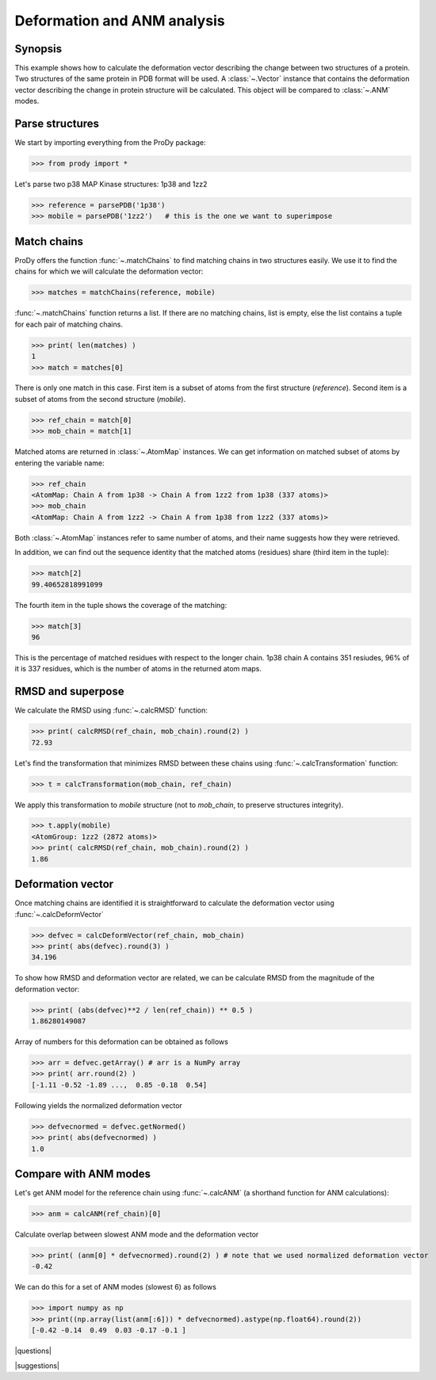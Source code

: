 .. _deformation:

*******************************************************************************
Deformation and ANM analysis
*******************************************************************************

Synopsis
===============================================================================

This example shows how to calculate the deformation vector describing the 
change between two structures of a protein.  Two structures of the same 
protein in PDB format will be used.  A :class:`~.Vector` instance that 
contains the deformation vector describing the change in protein structure
will be calculated. This object will be compared to :class:`~.ANM` modes.

Parse structures
===============================================================================

We start by importing everything from the ProDy package:

>>> from prody import *

Let's parse two p38 MAP Kinase structures: 1p38 and 1zz2

>>> reference = parsePDB('1p38')
>>> mobile = parsePDB('1zz2')   # this is the one we want to superimpose

Match chains
===============================================================================

ProDy offers the function :func:`~.matchChains` to find matching chains
in two structures easily. We use it to find the chains for which we will 
calculate the deformation vector:

>>> matches = matchChains(reference, mobile)

:func:`~.matchChains` function returns a list. If there are no matching chains, 
list is empty, else the list contains a tuple for each pair of matching chains.

>>> print( len(matches) ) 
1
>>> match = matches[0]

There is only one match in this case. First item is a subset of atoms from the 
first structure (*reference*). Second item is a subset of atoms from the 
second structure (*mobile*).

>>> ref_chain = match[0]
>>> mob_chain = match[1]

Matched atoms are returned in :class:`~.AtomMap` instances.
We can get information on matched subset of atoms by entering the variable 
name:

>>> ref_chain
<AtomMap: Chain A from 1p38 -> Chain A from 1zz2 from 1p38 (337 atoms)>
>>> mob_chain
<AtomMap: Chain A from 1zz2 -> Chain A from 1p38 from 1zz2 (337 atoms)>

Both :class:`~.AtomMap` instances refer to same number of atoms, 
and their name suggests how they were retrieved.

In addition, we can find out the sequence identity that the matched atoms 
(residues) share (third item in the tuple):

>>> match[2]
99.40652818991099

The fourth item in the tuple shows the coverage of the matching:

>>> match[3]
96

This is the percentage of matched residues with respect to the longer chain.
1p38 chain A contains 351 resiudes, 96% of it is 337 residues, which
is the number of atoms in the returned atom maps. 


RMSD and superpose
===============================================================================

We calculate the RMSD using :func:`~.calcRMSD` function: 

>>> print( calcRMSD(ref_chain, mob_chain).round(2) )
72.93

Let's find the transformation that minimizes RMSD between these chains
using :func:`~.calcTransformation` function:

>>> t = calcTransformation(mob_chain, ref_chain)

We apply this transformation to *mobile* structure (not to *mob_chain*, 
to preserve structures integrity).

>>> t.apply(mobile)
<AtomGroup: 1zz2 (2872 atoms)>
>>> print( calcRMSD(ref_chain, mob_chain).round(2) )
1.86

Deformation vector
===============================================================================

Once matching chains are identified it is straightforward to calculate the
deformation vector using :func:`~.calcDeformVector`

>>> defvec = calcDeformVector(ref_chain, mob_chain)
>>> print( abs(defvec).round(3) )
34.196


To show how RMSD and deformation vector are related, we can be calculate 
RMSD from the magnitude of the deformation vector:

>>> print( (abs(defvec)**2 / len(ref_chain)) ** 0.5 )
1.86280149087

Array of numbers for this deformation can be obtained as follows

>>> arr = defvec.getArray() # arr is a NumPy array
>>> print( arr.round(2) )
[-1.11 -0.52 -1.89 ...,  0.85 -0.18  0.54]
      
Following yields the normalized deformation vector

>>> defvecnormed = defvec.getNormed()
>>> print( abs(defvecnormed) )
1.0

Compare with ANM modes
===============================================================================

Let's get ANM model for the reference chain using 
:func:`~.calcANM` (a shorthand function for ANM calculations):

>>> anm = calcANM(ref_chain)[0]

Calculate overlap between slowest ANM mode and the deformation vector

>>> print( (anm[0] * defvecnormed).round(2) ) # note that we used normalized deformation vector
-0.42

We can do this for a set of ANM modes (slowest 6) as follows

>>> import numpy as np
>>> print((np.array(list(anm[:6])) * defvecnormed).astype(np.float64).round(2))
[-0.42 -0.14  0.49  0.03 -0.17 -0.1 ]

|questions|

|suggestions|
